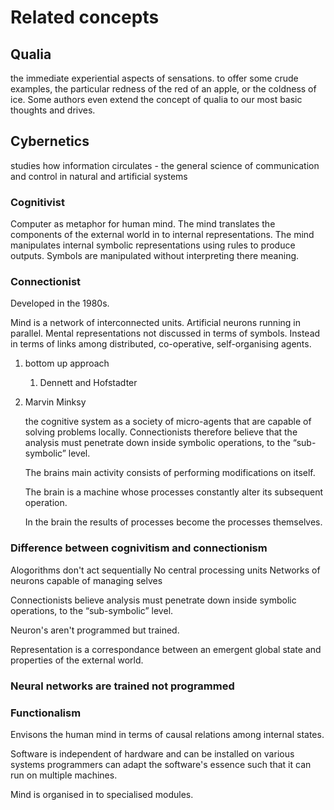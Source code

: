 * Related concepts
** Qualia 
the immediate experiential aspects of sensations.
to offer some crude examples, the particular redness of the red of an apple, or the coldness of ice. Some authors even extend the concept of qualia to our most basic thoughts and drives.

** Cybernetics 
studies how information circulates - the general science of communication and control in natural and artificial systems

*** Cognitivist 
 Computer as metaphor for human mind. 
 The mind translates the components of the external world in to internal representations. 
 The mind manipulates internal symbolic representations using rules to produce outputs.
 Symbols are manipulated without interpreting there meaning.

*** Connectionist

 Developed in the 1980s.

 Mind is a network of interconnected units.
 Artificial neurons running in parallel.
 Mental representations not discussed in terms of symbols.
 Instead in terms of links among distributed, co-operative, self-organising agents.
**** bottom up approach
***** Dennett and Hofstadter

**** Marvin Minksy

the cognitive system as a society of micro-agents that are capable of solving problems locally.
Connectionists therefore believe that the analysis must penetrate down inside symbolic operations, to the “sub-symbolic” level.

The brains main activity consists of performing modifications on itself.

The brain is a machine whose processes constantly alter its subsequent operation.

In the brain the results of processes become the processes themselves.

*** Difference between cognivitism and connectionism

Alogorithms don't act sequentially
No central processing units
Networks of neurons capable of managing selves

Connectionists believe analysis must penetrate down inside symbolic operations, to the “sub-symbolic” level.

Neuron's aren't programmed but trained.

Representation is a correspondance between an emergent global state and properties of the external world.

*** Neural networks are trained not programmed

*** Functionalism 

 Envisons the human mind in terms of causal relations among internal states. 

 Software is independent of hardware
 and can be installed on various systems
 programmers can adapt the software's essence such that it can run on multiple machines.

 Mind is organised in to specialised modules.

